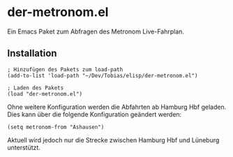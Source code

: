 * der-metronom.el
  Ein Emacs Paket zum Abfragen des Metronom Live-Fahrplan. 

** Installation

   #+begin_src elisp
     ; Hinzufügen des Pakets zum load-path
     (add-to-list 'load-path "~/Dev/Tobias/elisp/der-metronom.el")

     ; Laden des Pakets
     (load "der-metronom.el")
   #+end_src

   Ohne weitere Konfiguration werden die Abfahrten ab Hamburg Hbf
   geladen. Dies  kann über die folgende Konfiguration geändert
   werden:

   #+begin_src elisp
     (setq metronom-from "Ashausen")
   #+end_src

   Aktuell wird jedoch nur die Strecke zwischen Hamburg Hbf und
   Lüneburg unterstützt.

